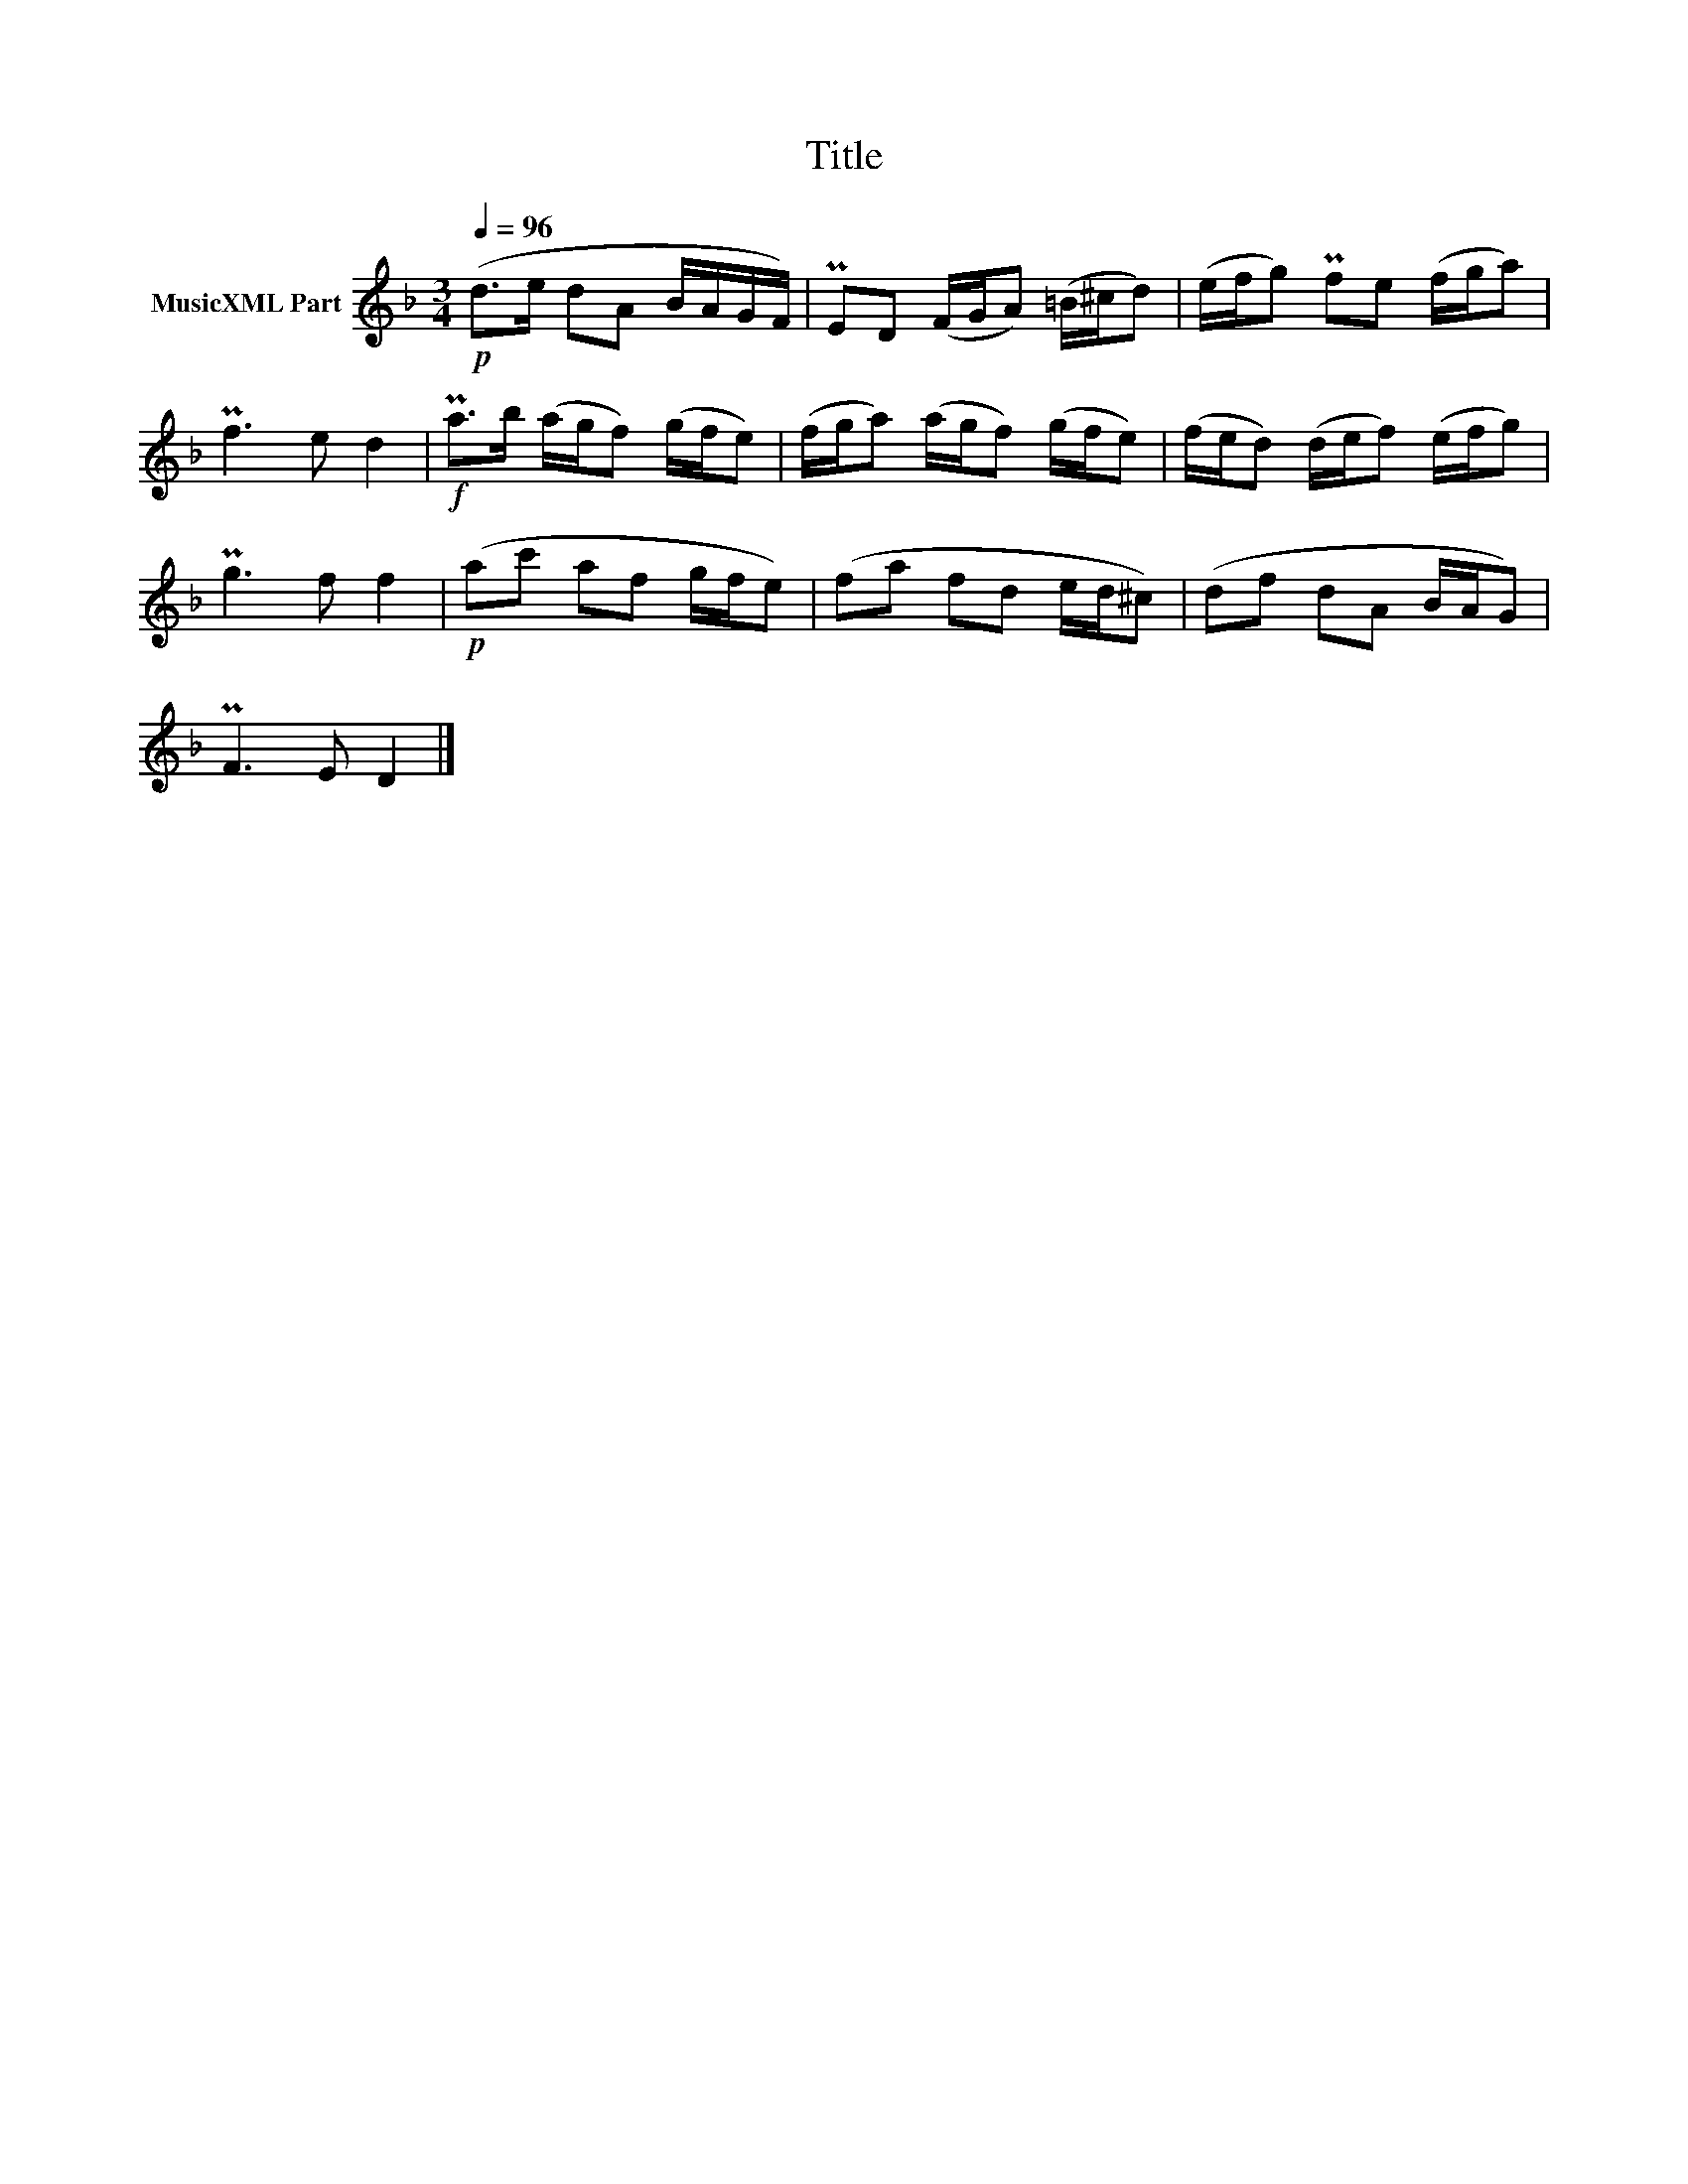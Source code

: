X:117
T:Title
L:1/8
Q:1/4=96
M:3/4
I:linebreak $
K:Dmin
V:1 treble nm="MusicXML Part"
V:1
!p! (d>e dA B/A/G/F/) | PED (F/G/A) (=B/^c/d) | (e/f/g) Pfe (f/g/a) |$ Pf3 e d2 | %4
!f! Pa>b (a/g/f) (g/f/e) | (f/g/a) (a/g/f) (g/f/e) | (f/e/d) (d/e/f) (e/f/g) |$ Pg3 f f2 | %8
!p! (ac' af g/f/e) | (fa fd e/d/^c) | (df dA B/A/G) |$ PF3 E D2 |] %12
